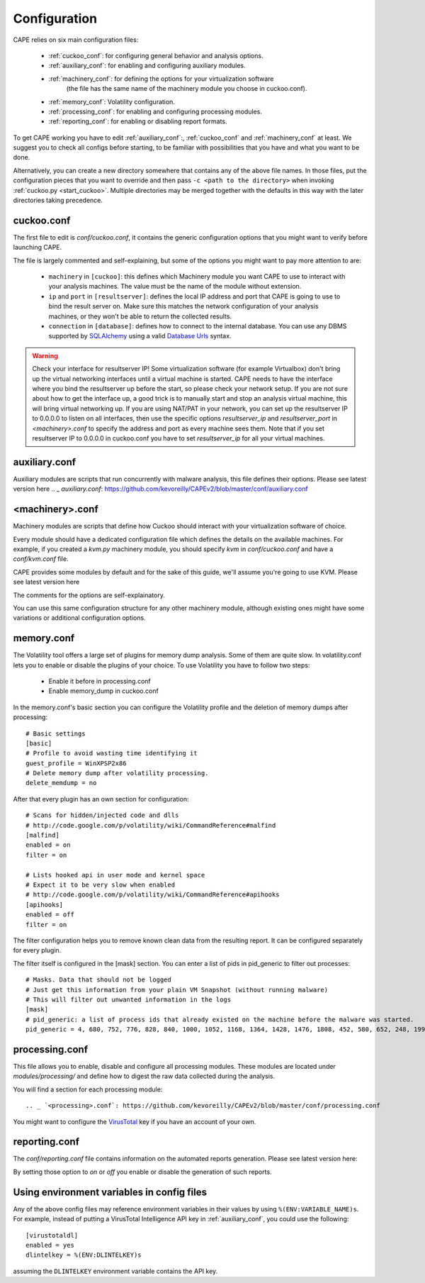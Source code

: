 =============
Configuration
=============

CAPE relies on six main configuration files:

    * :ref:`cuckoo_conf`: for configuring general behavior and analysis options.
    * :ref:`auxiliary_conf`: for enabling and configuring auxiliary modules.
    * :ref:`machinery_conf`: for defining the options for your virtualization software
        (the file has the same name of the machinery module you choose in cuckoo.conf).
    * :ref:`memory_conf`: Volatility configuration.
    * :ref:`processing_conf`: for enabling and configuring processing modules.
    * :ref:`reporting_conf`: for enabling or disabling report formats.

To get CAPE working you have to edit :ref:`auxiliary_conf`:, :ref:`cuckoo_conf` and :ref:`machinery_conf` at least.
We suggest you to check all configs before starting, to be familiar with possibilities that you have and what you want to be done.

Alternatively, you can create a new directory somewhere that contains any of
the above file names. In those files, put the configuration pieces that you
want to override and then pass ``-c <path to the directory>`` when invoking
:ref:`cuckoo.py <start_cuckoo>`. Multiple directories may be merged together
with the defaults in this way with the later directories taking precedence.

.. _cuckoo_conf:

cuckoo.conf
===========

The first file to edit is *conf/cuckoo.conf*, it contains the generic configuration
options that you might want to verify before launching CAPE.

The file is largely commented and self-explaining, but some of the options you might
want to pay more attention to are:

    * ``machinery`` in ``[cuckoo]``: this defines which Machinery module you want CAPE to use to interact with your analysis machines. The value must be the name of the module without extension.
    * ``ip`` and ``port`` in ``[resultserver]``: defines the local IP address and port that CAPE is going to use to bind the result server on. Make sure this matches the network configuration of your analysis machines, or they won't be able to return the collected results.
    * ``connection`` in ``[database]``: defines how to connect to the internal database. You can use any DBMS supported by `SQLAlchemy`_ using a valid `Database Urls`_ syntax.

.. _`SQLAlchemy`: http://www.sqlalchemy.org/
.. _`Database Urls`: http://docs.sqlalchemy.org/en/latest/core/engines.html#database-urls

.. warning:: Check your interface for resultserver IP! Some virtualization software (for example Virtualbox)
    don't bring up the virtual networking interfaces until a virtual machine is started.
    CAPE needs to have the interface where you bind the resultserver up before the start, so please
    check your network setup. If you are not sure about how to get the interface up, a good trick is to manually start
    and stop an analysis virtual machine, this will bring virtual networking up.
    If you are using NAT/PAT in your network, you can set up the resultserver IP
    to 0.0.0.0 to listen on all interfaces, then use the specific options `resultserver_ip` and `resultserver_port`
    in *<machinery>.conf* to specify the address and port as every machine sees them. Note that if you set
    resultserver IP to 0.0.0.0 in cuckoo.conf you have to set `resultserver_ip` for all your virtual machines.

.. _auxiliary_conf:

auxiliary.conf
==============

Auxiliary modules are scripts that run concurrently with malware analysis, this file defines
their options. Please see latest version here
.. _ `auxiliary.conf`: https://github.com/kevoreilly/CAPEv2/blob/master/conf/auxiliary.conf


.. _machinery_conf:

<machinery>.conf
================

Machinery modules are scripts that define how Cuckoo should interact with
your virtualization software of choice.

Every module should have a dedicated configuration file which defines the
details on the available machines. For example, if you created a *kvm.py*
machinery module, you should specify *kvm* in *conf/cuckoo.conf*
and have a *conf/kvm.conf* file.

CAPE provides some modules by default and for the sake of this guide, we'll
assume you're going to use KVM. Please see latest version here

.. _ `<machinery>.conf`: https://github.com/kevoreilly/CAPEv2/blob/master/conf/machinery.conf

The comments for the options are self-explainatory.

You can use this same configuration structure for any other machinery module, although
existing ones might have some variations or additional configuration options.


.. _memory_conf:

memory.conf
===========

The Volatility tool offers a large set of plugins for memory dump analysis. Some of them are quite slow.
In volatility.conf lets you to enable or disable the plugins of your choice.
To use Volatility you have to follow two steps:

 * Enable it before in processing.conf
 * Enable memory_dump in cuckoo.conf

In the memory.conf's basic section you can configure the Volatility profile and
the deletion of memory dumps after processing::

    # Basic settings
    [basic]
    # Profile to avoid wasting time identifying it
    guest_profile = WinXPSP2x86
    # Delete memory dump after volatility processing.
    delete_memdump = no

After that every plugin has an own section for configuration::

    # Scans for hidden/injected code and dlls
    # http://code.google.com/p/volatility/wiki/CommandReference#malfind
    [malfind]
    enabled = on
    filter = on

    # Lists hooked api in user mode and kernel space
    # Expect it to be very slow when enabled
    # http://code.google.com/p/volatility/wiki/CommandReference#apihooks
    [apihooks]
    enabled = off
    filter = on

The filter configuration helps you to remove known clean data from the resulting report. It can be configured separately for every plugin.

The filter itself is configured in the [mask] section.
You can enter a list of pids in pid_generic to filter out processes::

    # Masks. Data that should not be logged
    # Just get this information from your plain VM Snapshot (without running malware)
    # This will filter out unwanted information in the logs
    [mask]
    # pid_generic: a list of process ids that already existed on the machine before the malware was started.
    pid_generic = 4, 680, 752, 776, 828, 840, 1000, 1052, 1168, 1364, 1428, 1476, 1808, 452, 580, 652, 248, 1992, 1696, 1260, 1656, 1156

.. _processing_conf:

processing.conf
===============

This file allows you to enable, disable and configure all processing modules.
These modules are located under `modules/processing/` and define how to digest
the raw data collected during the analysis.

You will find a section for each processing module::

.. _ `<processing>.conf`: https://github.com/kevoreilly/CAPEv2/blob/master/conf/processing.conf

You might want to configure the `VirusTotal`_ key if you have an account of your own.

.. _`VirusTotal`: http://www.virustotal.com

.. _reporting_conf:

reporting.conf
==============

The *conf/reporting.conf* file contains information on the automated reports generation.
Please see latest version here:

.. _ `<reporting>.conf`: https://github.com/kevoreilly/CAPEv2/blob/master/conf/reporting.conf

By setting those option to *on* or *off* you enable or disable the generation
of such reports.

Using environment variables in config files
===========================================

Any of the above config files may reference environment variables in their
values by using ``%(ENV:VARIABLE_NAME)s``. For example, instead of putting a
VirusTotal Intelligence API key in :ref:`auxiliary_conf`, you could use the
following::

    [virustotaldl]
    enabled = yes
    dlintelkey = %(ENV:DLINTELKEY)s

assuming the ``DLINTELKEY`` environment variable contains the API key.

